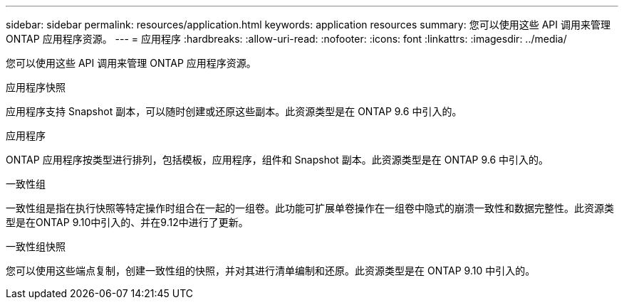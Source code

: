 ---
sidebar: sidebar 
permalink: resources/application.html 
keywords: application resources 
summary: 您可以使用这些 API 调用来管理 ONTAP 应用程序资源。 
---
= 应用程序
:hardbreaks:
:allow-uri-read: 
:nofooter: 
:icons: font
:linkattrs: 
:imagesdir: ../media/


[role="lead"]
您可以使用这些 API 调用来管理 ONTAP 应用程序资源。

.应用程序快照
应用程序支持 Snapshot 副本，可以随时创建或还原这些副本。此资源类型是在 ONTAP 9.6 中引入的。

.应用程序
ONTAP 应用程序按类型进行排列，包括模板，应用程序，组件和 Snapshot 副本。此资源类型是在 ONTAP 9.6 中引入的。

.一致性组
一致性组是指在执行快照等特定操作时组合在一起的一组卷。此功能可扩展单卷操作在一组卷中隐式的崩溃一致性和数据完整性。此资源类型是在ONTAP 9.10中引入的、并在9.12中进行了更新。

.一致性组快照
您可以使用这些端点复制，创建一致性组的快照，并对其进行清单编制和还原。此资源类型是在 ONTAP 9.10 中引入的。
